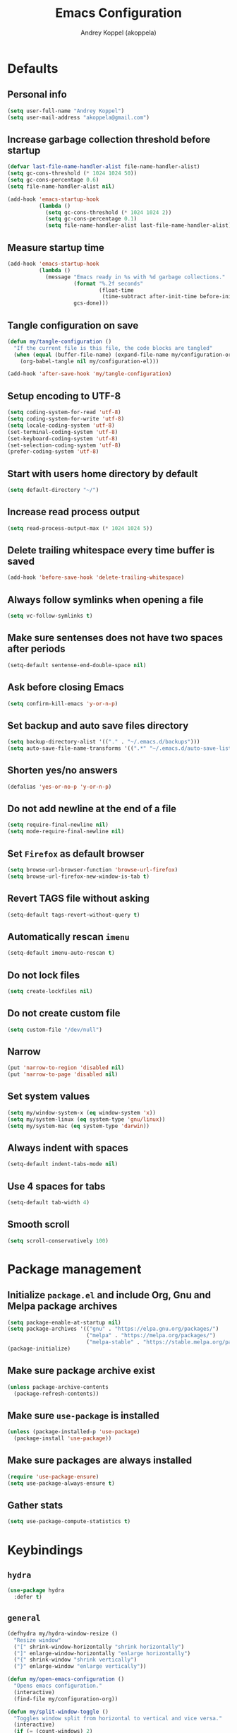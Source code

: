 #+title: Emacs Configuration
#+author: Andrey Koppel (akoppela)
#+email: akoppela@gmail.com

* Defaults

** Personal info

   #+begin_src emacs-lisp
     (setq user-full-name "Andrey Koppel")
     (setq user-mail-address "akoppela@gmail.com")
   #+end_src

** Increase garbage collection threshold before startup

   #+begin_src emacs-lisp
     (defvar last-file-name-handler-alist file-name-handler-alist)
     (setq gc-cons-threshold (* 1024 1024 50))
     (setq gc-cons-percentage 0.6)
     (setq file-name-handler-alist nil)

     (add-hook 'emacs-startup-hook
               (lambda ()
                 (setq gc-cons-threshold (* 1024 1024 2))
                 (setq gc-cons-percentage 0.1)
                 (setq file-name-handler-alist last-file-name-handler-alist)))
   #+end_src

** Measure startup time

   #+begin_src emacs-lisp
     (add-hook 'emacs-startup-hook
               (lambda ()
                 (message "Emacs ready in %s with %d garbage collections."
                          (format "%.2f seconds"
                                  (float-time
                                   (time-subtract after-init-time before-init-time)))
                          gcs-done)))
   #+end_src

** Tangle configuration on save

   #+begin_src emacs-lisp
     (defun my/tangle-configuration ()
       "If the current file is this file, the code blocks are tangled"
       (when (equal (buffer-file-name) (expand-file-name my/configuration-org))
         (org-babel-tangle nil my/configuration-el)))

     (add-hook 'after-save-hook 'my/tangle-configuration)
   #+end_src

** Setup encoding to UTF-8

   #+begin_src emacs-lisp
     (setq coding-system-for-read 'utf-8)
     (setq coding-system-for-write 'utf-8)
     (setq locale-coding-system 'utf-8)
     (set-terminal-coding-system 'utf-8)
     (set-keyboard-coding-system 'utf-8)
     (set-selection-coding-system 'utf-8)
     (prefer-coding-system 'utf-8)
   #+end_src

** Start with users home directory by default

   #+begin_src emacs-lisp
     (setq default-directory "~/")
   #+end_src

** Increase read process output

   #+begin_src emacs-lisp
     (setq read-process-output-max (* 1024 1024 5))
   #+end_src

** Delete trailing whitespace every time buffer is saved

   #+begin_src emacs-lisp
     (add-hook 'before-save-hook 'delete-trailing-whitespace)
   #+end_src

** Always follow symlinks when opening a file

   #+begin_src emacs-lisp
     (setq vc-follow-symlinks t)
   #+end_src

** Make sure sentenses does not have two spaces after periods

   #+begin_src emacs-lisp
     (setq-default sentense-end-double-space nil)
   #+end_src

** Ask before closing Emacs

   #+begin_src emacs-lisp
     (setq confirm-kill-emacs 'y-or-n-p)
   #+end_src

** Set backup and auto save files directory

   #+begin_src emacs-lisp
     (setq backup-directory-alist '(("." . "~/.emacs.d/backups")))
     (setq auto-save-file-name-transforms '((".*" "~/.emacs.d/auto-save-list/" t)))
   #+end_src

** Shorten yes/no answers

   #+begin_src emacs-lisp
     (defalias 'yes-or-no-p 'y-or-n-p)
   #+end_src

** Do not add newline at the end of a file

   #+begin_src emacs-lisp
     (setq require-final-newline nil)
     (setq mode-require-final-newline nil)
   #+end_src

** Set =Firefox= as default browser

   #+begin_src emacs-lisp
     (setq browse-url-browser-function 'browse-url-firefox)
     (setq browse-url-firefox-new-window-is-tab t)
   #+end_src

** Revert TAGS file without asking

   #+begin_src emacs-lisp
     (setq-default tags-revert-without-query t)
   #+end_src

** Automatically rescan =imenu=

   #+begin_src emacs-lisp
     (setq-default imenu-auto-rescan t)
   #+end_src

** Do not lock files

   #+begin_src emacs-lisp
     (setq create-lockfiles nil)
   #+end_src

** Do not create custom file

   #+begin_src emacs-lisp
     (setq custom-file "/dev/null")
   #+end_src

** Narrow

   #+begin_src emacs-lisp
     (put 'narrow-to-region 'disabled nil)
     (put 'narrow-to-page 'disabled nil)
   #+end_src

** Set system values

   #+begin_src emacs-lisp
     (setq my/window-system-x (eq window-system 'x))
     (setq my/system-linux (eq system-type 'gnu/linux))
     (setq my/system-mac (eq system-type 'darwin))
   #+end_src

** Always indent with spaces

   #+begin_src emacs-lisp
     (setq-default indent-tabs-mode nil)
   #+end_src

** Use 4 spaces for tabs

   #+begin_src emacs-lisp
     (setq-default tab-width 4)
   #+end_src

** Smooth scroll

   #+begin_src emacs-lisp
     (setq scroll-conservatively 100)
   #+end_src

* Package management

** Initialize =package.el= and include Org, Gnu and Melpa package archives

   #+begin_src emacs-lisp
     (setq package-enable-at-startup nil)
     (setq package-archives '(("gnu" . "https://elpa.gnu.org/packages/")
                              ("melpa" . "https://melpa.org/packages/")
                              ("melpa-stable" . "https://stable.melpa.org/packages/")))
     (package-initialize)
   #+end_src

** Make sure package archive exist

   #+begin_src emacs-lisp
     (unless package-archive-contents
       (package-refresh-contents))
   #+end_src

** Make sure =use-package= is installed

   #+BEGIN_SRC emacs-lisp
     (unless (package-installed-p 'use-package)
       (package-install 'use-package))
   #+END_SRC

** Make sure packages are always installed

   #+begin_src emacs-lisp
     (require 'use-package-ensure)
     (setq use-package-always-ensure t)
   #+end_src

** Gather stats

   #+begin_src emacs-lisp
     (setq use-package-compute-statistics t)
   #+end_src

* Keybindings

** =hydra=

   #+begin_src emacs-lisp
     (use-package hydra
       :defer t)
   #+end_src

** =general=

   #+begin_src emacs-lisp
     (defhydra my/hydra-window-resize ()
       "Resize window"
       ("[" shrink-window-horizontally "shrink horizontally")
       ("]" enlarge-window-horizontally "enlarge horizontally")
       ("{" shrink-window "shrink vertically")
       ("}" enlarge-window "enlarge vertically"))

     (defun my/open-emacs-configuration ()
       "Opens emacs configuration."
       (interactive)
       (find-file my/configuration-org))

     (defun my/split-window-toggle ()
       "Toggles window split from horizontal to vertical and vice versa."
       (interactive)
       (if (= (count-windows) 2)
           (let* ((this-win-buffer (window-buffer))
                  (next-win-buffer (window-buffer (next-window)))
                  (this-win-edges (window-edges (selected-window)))
                  (next-win-edges (window-edges (next-window)))
                  (this-win-2nd (not (and (<= (car this-win-edges)
                                              (car next-win-edges))
                                          (<= (cadr this-win-edges)
                                              (cadr next-win-edges)))))
                  (splitter
                   (if (= (car this-win-edges) (car (window-edges (next-window))))
                       'split-window-horizontally
                     'split-window-vertically)))
             (delete-other-windows)
             (let ((first-win (selected-window)))
               (funcall splitter)
               (if this-win-2nd (other-window 1))
               (set-window-buffer (selected-window) this-win-buffer)
               (set-window-buffer (next-window) next-win-buffer)
               (select-window first-win)
               (if this-win-2nd (other-window 1))))))

     (defun my/delete-file-and-buffer ()
       "Kill the current buffer and delete the file it's visiting."
       (interactive)
       (let ((filename (buffer-file-name)))
         (if filename
             (when (y-or-n-p (concat "Delete file: " filename "?"))
               (if (vc-backend filename)
                   (vc-delete-file filename)
                 (progn (delete-file filename)
                        (message "Deleted file %s." filename)
                        (kill-buffer))))
           (message "Can't delete file."))))

     (defun my/launch-program (command)
       "Starts program from shell command"
       (interactive (list (read-shell-command "$ ")))
       (start-process-shell-command command nil command))

     (use-package general
       :init
       (general-create-definer leader-def
         :states '(normal visual insert motion emacs)
         :keymaps 'override
         :prefix "SPC"
         :non-normal-prefix "C-SPC")
       (general-create-definer major-def
         :states '(normal visual insert motion emacs)
         :keymaps 'override
         :prefix ","
         :non-normal-prefix "C-,")
       (leader-def
         ;; Main menu
         "" nil
         "u" '(universal-argument :which-key "universal argument")
         ;; Buffer
         "b" '(:ignore t :which-key "buffer")
         "b l" '(ibuffer :which-key "list")
         "b d" '(kill-current-buffer :which-key "delete")
         "b x" '(kill-buffer-and-window :which-key "delete with window")
         "b s" '(save-some-buffers :which-key "save")
         "b e" '(eval-buffer :which-key "eval")
         "b r" '(rename-buffer :which-key "rename")
         "b R" '(revert-buffer :which-key "revert")
         ;; Device
         "d" '(:ignore t :which-key "device")
         ;; Window
         "w" '(:ignore t :which-key "window")
         "w TAB" '(other-window :which-key "next")
         "w d" '(delete-window :which-key "delete")
         "w D" '(delete-other-windows :which-key "delete other")
         "w r" '(my/hydra-window-resize/body :which-key "resize")
         "w s" '(:ignore t :which-key "split")
         "w s h" '(split-window-below :which-key "horizontally")
         "w s v" '(split-window-right :which-key "vertically")
         "w s t" '(my/split-window-toggle :which-key "toggle")
         ;; File
         "f" '(:ignore t :which-key "file")
         "f s" '(save-buffer :which-key "save")
         "f r" '(rename-file :which-key "rename")
         "f d" '(my/delete-file-and-buffer :which-key "delete")
         "f c" '(copy-file :which-key "copy")
         "f e" '(:ignore t :which-key "emacs")
         "f e c" '(my/open-emacs-configuration :which-key "configuration")
         ;; Region
         "r" '(:ignore t :which-key "region")
         "r e" '(eval-region :which-key "eval")
         ;; Project
         "p" '(:ignore t :which-key "project")
         ;; Application
         "a" '(:ignore t :which-key "application")
         "a l" '(my/launch-program :which-key "launch")
         "a p" '(proced :which-key "processes")
         ;; Search
         "s" '(:ignore t :which-key "search")
         ;; Error
         "e" '(:ignore t :which-key "error")
         "e w" '(flyspell-auto-correct-word :which-key "auto correct word")
         ;; Narrow
         "n" '(:ignore t :which-key "narrow")
         "n f" '(narrow-to-defun :which-key "function")
         "n r" '(narrow-to-region :which-key "region")
         "n w" '(widen :which-key "widen")
         ;; Jump
         "j" '(:ignore t :which-key "jump")
         ;; Help
         "h" '(:ignore t :which-key "help")
         "h P" '(describe-package :which-key "package")
         "h m" '(describe-mode :which-key "describe mode")
         "h i" '(info :which-key "info")
         "h r" '(use-package-report :which-key "report")
         ;; Quit
         "q" '(:ignore t :which-key "quit")
         "q q" '(save-buffers-kill-terminal :which-key "client")
         "q Q" '(save-buffers-kill-emacs :which-key "server"))
       (general-def
         :states '(normal visual insert motion emacs)
         "<s-left>" 'windmove-left
         "<s-right>" 'windmove-right
         "<s-up>" 'windmove-up
         "<s-down>" 'windmove-down)
       (general-def
         :states '(normal visual)
         :keymaps 'ibuffer-mode-map
         "q" 'kill-buffer-and-window))
   #+end_src

** =evil=

   #+begin_src emacs-lisp
     (use-package evil
       :init
       (setq evil-want-C-i-jump nil)
       (setq evil-want-integration t)
       (setq evil-want-keybinding nil)
       (setq evil-undo-system 'undo-fu) ;; TODO: Change to native undo-redo from Emacs 28
       (setq evil-normal-state-tag "N")
       (setq evil-insert-state-tag "I")
       (setq evil-visual-state-tag "V")
       (setq evil-replace-state-tag "R")
       (setq evil-operator-state-tag "O")
       (setq evil-motion-state-tag "M")
       (setq evil-emacs-state-tag "E")
       :config
       (evil-mode 1))

     (use-package evil-collection
       :after evil
       :init
       (setq evil-collection-setup-minibuffer t)
       (setq-default evil-collection-outline-bind-tab-p nil)
       (setq-default evil-collection-company-use-tng nil)
       :config
       (evil-collection-init))

     (use-package evil-surround
       :hook
       ((evil-visual-state-entry . turn-on-evil-surround-mode)
        (evil-operator-state-entry . turn-on-evil-surround-mode)))

     (use-package evil-commentary
       :commands (evil-commentary evil-commentary-yank)
       :init
       (general-def
         :states 'normal
         "g c" 'evil-commentary
         "g r" 'evil-commentary-yank))

     (use-package evil-anzu
       :after evil
       :init
       (setq anzu-cons-mode-line-p nil)
       :config
       (global-anzu-mode 1))
   #+end_src

** =desktop-environmet=

   #+begin_src emacs-lisp
     (defun my/mic-volume-increase ()
       "Increases mic volume"
       (interactive)
       (message "%s" (shell-command-to-string "amixer set Capture 5%+")))

     (defun my/mic-volume-decrease ()
       "Decreases mic volume"
       (interactive)
       (message "%s" (shell-command-to-string "amixer set Capture 5%-")))

     (use-package desktop-environment
       :if my/system-linux
       :after exwm
       :init
       (setq desktop-environment-screenlock-command "systemctl suspend")
       (general-def
         :states '(normal visual insert motion emacs)
         "<S-XF86AudioLowerVolume>" 'my/mic-volume-decrease
         "<S-XF86AudioRaiseVolume>" 'my/mic-volume-increase)
       :config
       (desktop-environment-mode))
   #+end_src

* Appearance

** Hide default Emacs screen

   #+begin_src emacs-lisp
     (setq inhibit-startup-screen t)
   #+end_src

** Load custom theme

   #+begin_src emacs-lisp
     (use-package doom-themes
       :init
       (setq doom-themes-enable-bold t)
       (setq doom-themes-enable-italic t)
       (setq doom-themes-treemacs-theme "doom-colors")
       (setq doom-themes-treemacs-enable-variable-pitch nil)
       :config
       (doom-themes-visual-bell-config)
       (doom-themes-treemacs-config)
       (doom-themes-org-config)
       (load-theme 'doom-one t))

     (use-package solaire-mode
       :if (display-graphic-p)
       :after doom-themes
       :config
       (solaire-global-mode +1))
   #+end_src

** Load custom =modeline=

   #+begin_src emacs-lisp
     (use-package doom-modeline
       :init
       (setq doom-modeline-height 40)
       :config
       (doom-modeline-mode 1))
   #+end_src

** Hide menu, tool and scroll bars

   #+begin_src emacs-lisp
     (tool-bar-mode 0)
     (when (display-graphic-p) (scroll-bar-mode 0))
     (menu-bar-mode 0)
   #+end_src

** Turn on syntax highlighting whenever possible

   #+begin_src emacs-lisp
     (global-font-lock-mode 1)
   #+end_src

** Visually indicate matching parentheses

   #+begin_src emacs-lisp
     (show-paren-mode 1)
     (setq-default show-paren-delay 0.0)
   #+end_src

** Display visual line numbers

   Visual lines are relative screen lines.

   #+begin_src emacs-lisp
     (add-hook 'prog-mode-hook 'display-line-numbers-mode)
     (setq-default display-line-numbers-type 'visual)
     (setq-default display-line-numbers-width-start t)
   #+end_src

** Center cursor vertically

   #+begin_src emacs-lisp
     (use-package centered-cursor-mode
       :hook (prog-mode org-mode))
   #+end_src

** Buffer list grouping

   #+begin_src emacs-lisp
     (use-package ibuffer-vc
       :hook
       ((ibuffer . ibuffer-vc-set-filter-groups-by-vc-root)
        (ibuffer . ibuffer-do-sort-by-recency))
       :init
       (setq ibuffer-formats
             '((mark modified read-only locked vc-status-mini
                     " "
                     (name 18 18 :left :elide)
                     " "
                     (size 9 -1 :right)
                     " "
                     (mode 16 16 :left :elide)
                     " "
                     vc-relative-file))))
   #+end_src

** Show visual indicator for column rule

   #+begin_src emacs-lisp
     (setq-default display-fill-column-indicator-column 80)
     (add-hook 'prog-mode-hook 'display-fill-column-indicator-mode)
   #+end_src

** Default font

   #+begin_src emacs-lisp
     (setq my/font (getenv "MY_FONT"))

     (when (member my/font (font-family-list))
       (set-frame-font (concat my/font " 13") t t))
   #+end_src

** Show battery status

   #+begin_src emacs-lisp
     (when my/system-linux (display-battery-mode 1))
   #+end_src

** Show current time

   #+begin_src emacs-lisp
     (defun padDateNumber (stringNumber)
       (format "%02d" (string-to-number stringNumber)))

     (setq display-time-string-forms
           '(" " dayname " " (padDateNumber day) ", " 24-hours ":" minutes " "))

     (when my/system-linux (display-time-mode 1))
   #+end_src

** Prettify PragmataPro

   #+begin_src emacs-lisp
     (setq prettify-symbols-unprettify-at-point 'right-edge)

     (defconst my/pragmatapro-prettify-symbols-alist
       (mapcar (lambda (s)
                 `(,(car s)
                   .
                   ,(vconcat
                     (apply 'vconcat
                            (make-list
                             (- (length (car s)) 1)
                             (vector (decode-char 'ucs #X0020) '(Br . Bl))))
                     (vector (decode-char 'ucs (cadr s))))))
               '(("[INFO ]"    #XE2B0)
                 ("[WARN ]"    #XE2B1)
                 ("[PASS ]"    #XE2B2)
                 ("[VERBOSE]"  #XE2B3)
                 ("[KO]"       #XE2B4)
                 ("[OK]"       #XE2B5)
                 ("[PASS]"     #XE2B6)
                 ("[ERROR]"    #XE2C0)
                 ("[DEBUG]"    #XE2C1)
                 ("[INFO]"     #XE2C2)
                 ("[WARN]"     #XE2C3)
                 ("[WARNING]"  #XE2C4)
                 ("[ERR]"      #XE2C5)
                 ("[FATAL]"    #XE2C6)
                 ("[TRACE]"    #XE2C7)
                 ("[FIXME]"    #XE2C8)
                 ("[TODO]"     #XE2C9)
                 ("[BUG]"      #XE2CA)
                 ("[NOTE]"     #XE2CB)
                 ("[HACK]"     #XE2CC)
                 ("[MARK]"     #XE2CD)
                 ("[FAIL]"     #XE2CE)
                 ("# ERROR"    #XE2F0)
                 ("# DEBUG"    #XE2F1)
                 ("# INFO"     #XE2F2)
                 ("# WARN"     #XE2F3)
                 ("# WARNING"  #XE2F4)
                 ("# ERR"      #XE2F5)
                 ("# FATAL"    #XE2F6)
                 ("# TRACE"    #XE2F7)
                 ("# FIXME"    #XE2F8)
                 ("# TODO"     #XE2F9)
                 ("# BUG"      #XE2FA)
                 ("# NOTE"     #XE2FB)
                 ("# HACK"     #XE2FC)
                 ("# MARK"     #XE2FD)
                 ("# FAIL"     #XE2FE)
                 ("// ERROR"   #XE2E0)
                 ("// DEBUG"   #XE2E1)
                 ("// INFO"    #XE2E2)
                 ("// WARN"    #XE2E3)
                 ("// WARNING" #XE2E4)
                 ("// ERR"     #XE2E5)
                 ("// FATAL"   #XE2E6)
                 ("// TRACE"   #XE2E7)
                 ("// FIXME"   #XE2E8)
                 ("// TODO"    #XE2E9)
                 ("// BUG"     #XE2EA)
                 ("// NOTE"    #XE2EB)
                 ("// HACK"    #XE2EC)
                 ("// MARK"    #XE2ED)
                 ("// FAIL"    #XE2EE)
                 ("!="         #XE900)
                 ("!=="        #XE901)
                 ("!=<"        #XE902)
                 ("!≡"         #XE903)
                 ("!≡≡"        #XE904)
                 ("≡/"         #XEAB6)
                 ("≡/≡"        #XEAB7)
                 ("#("         #XE90C)
                 ("#_"         #XE90D)
                 ("#?"         #XE90F)
                 ("#_("        #XE911)
                 ("#{"         #XE90E)
                 ("##"         #XE910)
                 ("#["         #XE912)
                 ("%="         #XE920)
                 ("&%"         #XE92C)
                 ("&&"         #XE92D)
                 ("&+"         #XE92E)
                 ("&-"         #XE92F)
                 ("&/"         #XE930)
                 ("&="         #XE931)
                 ("&&&"        #XE932)
                 ("$>"         #XE93A)
                 ("(|"         #XE940)
                 ("*>"         #XE946)
                 ("++"         #XE94C)
                 ("+++"        #XE94D)
                 ("+="         #XE94E)
                 ("+>"         #XE94F)
                 ("++="        #XE950)
                 ("--"         #XE960)
                 ("-<"         #XE961)
                 ("-<<"        #XE962)
                 ("-="         #XE963)
                 ("->"         #XE964)
                 ("->>"        #XE965)
                 ("---"        #XE966)
                 ("-->"        #XE967)
                 ("-+-"        #XE968)
                 ("-\\/"       #XE969)
                 ("-|>"        #XE96A)
                 ("-<|"        #XE96B)
                 ("->-"        #XE96C)
                 ("-<-"        #XE96D)
                 ("-|"         #XE96E)
                 ("-||"        #XE96F)
                 ("-|:"        #XE970)
                 (".="         #XE979)
                 ("//="        #XE994)
                 ("/="         #XE995)
                 ("/=="        #XE996)
                 ("/-\\"       #XE997)
                 ("/-:"        #XE998)
                 ("/->"        #XE999)
                 ("/=>"        #XE99A)
                 ("/-<"        #XE99B)
                 ("/=<"        #XE99C)
                 ("/=:"        #XE99D)
                 (":="         #XE9AC)
                 (":≡"         #XE9AD)
                 (":=>"        #XE9AE)
                 (":-\\"       #XE9AF)
                 (":=\\"       #XE980)
                 (":-/"        #XE981)
                 (":=/"        #XE982)
                 (":-|"        #XE983)
                 (":=|"        #XE984)
                 (":|-"        #XE985)
                 (":|="        #XE986)
                 ("<$>"        #XE9C0)
                 ("<*"         #XE9C1)
                 ("<*>"        #XE9C2)
                 ("<+>"        #XE9C3)
                 ("<-"         #XE9C4)
                 ("<<="        #XE9C5)
                 ("<=>"        #XE9C7)
                 ("<>"         #XE9C8)
                 ("<|>"        #XE9C9)
                 ("<<-"        #XE9CA)
                 ("<|"         #XE9CB)
                 ("<=<"        #XE9CC)
                 ("<~"         #XE9CD)
                 ("<~~"        #XE9CE)
                 ("<<~"        #XE9CF)
                 ("<$"         #XE9D0)
                 ("<+"         #XE9D1)
                 ("<!>"        #XE9D2)
                 ("<@>"        #XE9D3)
                 ("<#>"        #XE9D4)
                 ("<%>"        #XE9D5)
                 ("<^>"        #XE9D6)
                 ("<&>"        #XE9D7)
                 ("<?>"        #XE9D8)
                 ("<.>"        #XE9D9)
                 ("</>"        #XE9DA)
                 ("<\\>"       #XE9DB)
                 ("<\">"       #XE9DC)
                 ("<:>"        #XE9DD)
                 ("<~>"        #XE9DE)
                 ("<**>"       #XE9DF)
                 ("<<^"        #XE9E0)
                 ("<="         #XE9E1)
                 ("<->"        #XE9E2)
                 ("<!--"       #XE9E3)
                 ("<--"        #XE9E4)
                 ("<~<"        #XE9E5)
                 ("<==>"       #XE9E6)
                 ("<|-"        #XE9E7)
                 ("<||"        #XE9E8)
                 ("<<|"        #XE9E9)
                 ("<-<"        #XE9EA)
                 ("<-->"       #XE9EB)
                 ("<<=="       #XE9EC)
                 ("<=="        #XE9ED)
                 ("<-\\"       #XE9EE)
                 ("<-/"        #XE9EF)
                 ("<=\\"       #XE9F0)
                 ("<=/"        #XE9F1)
                 ("=<<"        #XEA00)
                 ("=="         #XEA01)
                 ("==="        #XEA02)
                 ("==>"        #XEA03)
                 ("=>"         #XEA04)
                 ("=~"         #XEA05)
                 ("=>>"        #XEA06)
                 ("=~="        #XEA07)
                 ("==>>"       #XEA08)
                 ("=>="        #XEA09)
                 ("=<="        #XEA0A)
                 ("=<"         #XEA0B)
                 ("==<"        #XEA0C)
                 ("=<|"        #XEA0D)
                 ("=/="        #XEA0F)
                 ("=/<"        #XEA10)
                 ("=|"         #XEA11)
                 ("=||"        #XEA12)
                 ("=|:"        #XEA13)
                 (">-"         #XEA20)
                 (">>-"        #XEA22)
                 (">>="        #XEA23)
                 (">=>"        #XEA24)
                 (">>^"        #XEA25)
                 (">>|"        #XEA26)
                 (">!="        #XEA27)
                 (">->"        #XEA28)
                 (">=="        #XEA29)
                 (">="         #XEA2A)
                 (">/="        #XEA2B)
                 (">-|"        #XEA2C)
                 (">=|"        #XEA2D)
                 (">-\\"       #XEA2E)
                 (">=\\"       #XEA2F)
                 (">-/"        #XEA30)
                 (">=/"        #XEA31)
                 (">λ="        #XEA32)
                 ("?."         #XEA3F)
                 ("^="         #XEA43)
                 ("^<<"        #XEA48)
                 ("^>>"        #XEA49)
                 ("\\="        #XEA54)
                 ("\\=="       #XEA55)
                 ("\\/="       #XEA56)
                 ("\\-/"       #XEA57)
                 ("\\-:"       #XEA58)
                 ("\\->"       #XEA59)
                 ("\\=>"       #XEA5A)
                 ("\\-<"       #XEA5B)
                 ("\\=<"       #XEA5C)
                 ("\\=:"       #XEA5D)
                 ("|="         #XEA69)
                 ("|>="        #XEA6A)
                 ("|>"         #XEA6B)
                 ("|+|"        #XEA6C)
                 ("|->"        #XEA6D)
                 ("|-->"       #XEA6E)
                 ("|=>"        #XEA6F)
                 ("|==>"       #XEA70)
                 ("|>-"        #XEA71)
                 ("|<<"        #XEA72)
                 ("||>"        #XEA73)
                 ("|>>"        #XEA74)
                 ("|-"         #XEA75)
                 ("||-"        #XEA76)
                 ("||="        #XEA77)
                 ("|)"         #XEA78)
                 ("|]"         #XEA79)
                 ("|-:"        #XEA7A)
                 ("|=:"        #XEA7B)
                 ("|-<"        #XEA7C)
                 ("|=<"        #XEA7D)
                 ("|--<"       #XEA7E)
                 ("|==<"       #XEA7F)
                 ("~="         #XEA8A)
                 ("~>"         #XEA8B)
                 ("~~>"        #XEA8C)
                 ("~>>"        #XEA8D)
                 ("[["         #XEA8F)
                 ("[|"         #XEA90)
                 ("_|_"        #XEA97)
                 ("]]"         #XEAA0)
                 ("≡≡"         #XEAB3)
                 ("≡≡≡"        #XEAB4)
                 ("≡:≡"        #XEAB5))))

     (defun my/add-pragmatapro-prettify-symbols-alist ()
       (setq prettify-symbols-alist my/pragmatapro-prettify-symbols-alist))

     ;; enable prettified symbols on comments
     (defun my/setup-compose-predicate ()
       (setq prettify-symbols-compose-predicate
             (defun my/prettify-symbols-default-compose-p (start end _match)
               "Same as `prettify-symbols-default-compose-p', except compose symbols in comments as well."
               (let* ((syntaxes-beg (if (memq (char-syntax (char-after start)) '(?w ?_))
                                        '(?w ?_) '(?. ?\\)))
                      (syntaxes-end (if (memq (char-syntax (char-before end)) '(?w ?_))
                                        '(?w ?_) '(?. ?\\))))
                 (not (or (memq (char-syntax (or (char-before start) ?\s)) syntaxes-beg)
                          (memq (char-syntax (or (char-after end) ?\s)) syntaxes-end)
                          (nth 3 (syntax-ppss))))))))

     (defun my/prettify-pragmatapro ()
       "Prettifies PragmataPro"
       (interactive)
       (my/add-pragmatapro-prettify-symbols-alist)
       (my/setup-compose-predicate)
       (prettify-symbols-mode -1)
       (prettify-symbols-mode +1))

     (add-hook 'prog-mode-hook 'my/prettify-pragmatapro)
   #+end_src

* Navigation, search and completion

** =counsel= completion framework

   #+begin_src emacs-lisp
     (use-package ivy
       :init
       (setq ivy-re-builders-alist '((t . ivy--regex-ignore-order)))
       (setq ivy-use-selectable-prompt t)
       (setq counsel-rg-base-command
             '("rg"
               "-M" "240"
               "--hidden"
               "--with-filename"
               "--no-heading"
               "--line-number"
               "--color" "never"
               "%s"))
       (general-def
         :states '(normal visual insert motion emacs)
         "<s-tab>" 'ivy-switch-buffer)
       (general-def
         :states '(normal visual)
         "/" 'swiper-isearch
         "?" 'swiper-isearch-backward
         "*" 'swiper-isearch-thing-at-point)
       (major-def
         :keymaps 'ivy-minibuffer-map
         "o" '(ivy-occur :which-key "occur")
         "a" '(ivy-read-action :which-key "action"))
       (leader-def
         "SPC" '(counsel-M-x :which-key "M-x")
         ;; File
         "f f" '(counsel-find-file :which-key "find")
         "f l" '(counsel-find-library :which-key "library")
         ;; Search
         "s i" '(counsel-imenu :which-key "imenu")
         ;; Jump
         "j m" '(counsel-mark-ring :which-key "mark")
         ;; Help
         "h a" '(counsel-apropos :which-key "apropos")
         "h b" '(counsel-descbinds :which-key "bindings")
         "h f" '(counsel-describe-function :which-key "describe function")
         "h F" '(counsel-describe-face :which-key "face")
         "h v" '(counsel-describe-variable :which-key "describe variable"))
       :config
       (ivy-mode 1))
   #+end_src

** =wgrep= to edit search

   #+begin_src emacs-lisp
     (use-package wgrep
       :commands ivy-wgrep-change-to-wgrep-mode)
   #+end_src

** =treemacs= file explorer

   #+begin_src emacs-lisp
     (use-package treemacs
       :commands treemacs
       :init
       (leader-def
         "p t" '(treemacs :which-key "treemacs")))

     (use-package treemacs-evil
       :after treemacs)

     (use-package treemacs-projectile
       :after treemacs)
   #+end_src

** =company= enables auto-completion

   #+begin_src emacs-lisp
     (defun my/company-complete-common-or-cycle-backward ()
       "Complete common prefix or cycle backward."
       (interactive)
       (company-complete-common-or-cycle -1))

     (use-package company
       :hook (prog-mode . company-mode)
       :init
       (setq company-idle-delay 0)
       (setq company-require-match nil)
       (setq company-minimum-prefix-length 1)
       (setq company-dabbrev-downcase nil)
       (setq company-dabbrev-ignore-case nil)
       :config
       (general-def
         :keymaps 'company-active-map
         "TAB" 'company-complete-common-or-cycle
         "<backtab>" 'my/company-complete-common-or-cycle-backward))
   #+end_src

** =flycheck= checks syntax

   #+begin_src emacs-lisp
     (use-package flycheck
       :commands flycheck-mode
       :init
       (setq flycheck-check-syntax-automatically '(mode-enabled save))
       :config
       (leader-def
         "e v" '(flycheck-verify-setup :which-key "verify setup")
         "e n" '(flycheck-next-error :which-key "next")
         "e N" '(flycheck-previous-error :which-key "previous")
         "e l" '(flycheck-list-errors :which-key "list")))
   #+end_src

** =ace-window=

   #+begin_src emacs-lisp
     (use-package ace-window
       :commands ace-window
       :init
       (leader-def
         "w a" '(ace-window :which-key "ace")))
   #+end_src

** =avy=

   #+Begin_src emacs-lisp
     (use-package avy
       :commands (avy-goto-subword-1 avy-goto-word-1)
       :init
       (leader-def
         "j s" '(avy-goto-subword-1 :which-key "subword")
         "j w" '(avy-goto-word-1 :which-key "word")))
   #+end_src

** =engine-mode= to search on the web

   #+begin_src emacs-lisp
     (use-package engine-mode
       :commands (engine/search-google engine/search-wikipedia)
       :init
       (defengine google
         "http://www.google.com/search?ie=utf-8&oe=utf-8&q=%s")
       (defengine wikipedia
         "http://www.wikipedia.org/search-redirect.php?language=en&go=Go&search=%s")
       (defengine youtube
         "http://www.youtube.com/results?aq=f&oq=&search_query=%s")
       (leader-def
         "s b" '(engine/search-google :which-key "browser")
         "s y" '(engine/search-youtube :which-key "youtube")
         "s w" '(engine/search-wikipedia :which-key "wiki")))
   #+end_src

** =exwm=

   #+begin_src emacs-lisp
     (defun my/run-in-background (command)
       "Runs command in the background"
       (let ((command-parts (split-string command "[ ]+")))
         (apply #'call-process `(,(car command-parts) nil 0 nil ,@(cdr command-parts)))))

     (defun my/exwm-rename-workspace ()
       "Renames workspace buffer based on title"
       (exwm-workspace-rename-buffer (format "%s" exwm-title)))

     (defun my/exwm-float-toggle ()
       "Toggles window floating state. When floating modeline is hidden."
       (interactive)
       (exwm-floating-toggle-floating)
       (exwm-layout-toggle-mode-line))

     (use-package exwm
       :if my/window-system-x
       :init
       (setq exwm-workspace-number 1)
       (setq exwm-input-prefix-keys
             '(s-left
               s-right
               s-up
               s-down
               s-tab
               ?\C-\ ))

       (evil-set-initial-state 'exwm-mode 'emacs)

       (add-hook 'exwm-update-class-hook 'my/exwm-rename-workspace)
       (add-hook 'exwm-update-title-hook 'my/exwm-rename-workspace)

       (require 'exwm-randr)
       (exwm-randr-enable)
       (exwm-enable)

       (leader-def
         "w f" '(my/exwm-float-toggle :which-key "float")))
   #+end_src

** =char-mode= to insert Unicode characters

   #+begin_src emacs-lisp
     (use-package char-menu
       :commands char-menu
       :init
       (leader-def
         "i c" '(char-menu :which-key "character"))
       :custom
       (char-menu '("—" "‘’" "“”" "…" "«»" "–"
                    ("Typography"
                     "•" "©" "†" "‡" "°" "·" "§" "№" "★")
                    ("Mathematical Operators"
                     "∀" "∁" "∂" "∃" "∄" "∅" "∆" "∇" "∈" "∉" "∊" "∋" "∌" "∍" "∎" "∏"
                     "∐" "∑" "−" "∓" "∔" "∕" "∖" "∗" "∘" "∙" "√" "∛" "∜" "∝" "∞" "∟"
                     "∠" "∡" "∢" "∣" "∤" "∥" "∦" "∧" "∨" "∩" "∪" "∫" "∬" "∭" "∮" "∯"
                     "∰" "∱" "∲" "∳" "∴" "∵" "∶" "∷" "∸" "∹" "∺" "∻" "∼" "∽" "∾" "∿"
                     "≀" "≁" "≂" "≃" "≄" "≅" "≆" "≇" "≈" "≉" "≊" "≋" "≌" "≍" "≎" "≏"
                     "≐" "≑" "≒" "≓" "≔" "≕" "≖" "≗" "≘" "≙" "≚" "≛" "≜" "≝" "≞" "≟"
                     "≠" "≡" "≢" "≣" "≤" "≥" "≦" "≧" "≨" "≩" "≪" "≫" "≬" "≭" "≮" "≯"
                     "≰" "≱" "≲" "≳" "≴" "≵" "≶" "≷" "≸" "≹" "≺" "≻" "≼" "≽" "≾" "≿"
                     "⊀" "⊁" "⊂" "⊃" "⊄" "⊅" "⊆" "⊇" "⊈" "⊉" "⊊" "⊋" "⊌" "⊍" "⊎" "⊏"
                     "⊐" "⊑" "⊒" "⊓" "⊔" "⊕" "⊖" "⊗" "⊘" "⊙" "⊚" "⊛" "⊜" "⊝" "⊞" "⊟"
                     "⊠" "⊡" "⊢" "⊣" "⊤" "⊥" "⊦" "⊧" "⊨" "⊩" "⊪" "⊫" "⊬" "⊭" "⊮" "⊯"
                     "⊰" "⊱" "⊲" "⊳" "⊴" "⊵" "⊶" "⊷" "⊸" "⊹" "⊺" "⊻" "⊼" "⊽" "⊾" "⊿"
                     "⋀" "⋁" "⋂" "⋃" "⋄" "⋅" "⋆" "⋇" "⋈" "⋉" "⋊" "⋋" "⋌" "⋍" "⋎" "⋏"
                     "⋐" "⋑" "⋒" "⋓" "⋔" "⋕" "⋖" "⋗" "⋘" "⋙" "⋚" "⋛" "⋜" "⋝" "⋞" "⋟"
                     "⋠" "⋡" "⋢" "⋣" "⋤" "⋥" "⋦" "⋧" "⋨" "⋩" "⋪" "⋫" "⋬" "⋭" "⋮" "⋯"
                     "⋰" "⋱" "⋲" "⋳" "⋴" "⋵" "⋶" "⋷" "⋸" "⋹" "⋺" "⋻" "⋼" "⋽" "⋾" "⋿")
                    ("Superscripts & Subscripts"
                     "⁰" "ⁱ"   "⁴" "⁵" "⁶" "⁷" "⁸" "⁹" "⁺" "⁻" "⁼" "⁽" "⁾" "ⁿ"
                     "₀" "₁" "₂" "₃" "₄" "₅" "₆" "₇" "₈" "₉" "₊" "₋" "₌" "₍₎"
                     "ₐ" "ₑ" "ₒ" "ₓ" "ₔ" "ₕ" "ₖ" "ₗ" "ₘ" "ₙ" "ₚ" "ₛ" "ₜ")
                    ("Arrows"
                     "←" "→" "↑" "↓" "⇐" "⇒" "⇑" "⇓")
                    ("Greek"
                     "α" "β" "Y" "δ" "ε" "ζ" "η" "θ" "ι" "κ" "λ" "μ"
                     "ν" "ξ" "ο" "π" "ρ" "σ" "τ" "υ" "φ" "χ" "ψ" "ω")
                    ("Enclosed Alphanumerics"
                     "①" "②" "③" "④" "⑤" "⑥" "⑦" "⑧" "⑨" "Ⓐ" "Ⓑ" "Ⓒ" "Ⓓ" "Ⓔ" "Ⓕ" "Ⓖ"
                     "Ⓗ" "Ⓘ" "Ⓙ" "Ⓚ" "Ⓛ" "Ⓜ" "Ⓝ" "Ⓞ" "Ⓟ" "Ⓠ" "Ⓡ" "Ⓢ" "Ⓣ" "Ⓤ" "Ⓥ" "Ⓦ"
                     "Ⓧ" "Ⓨ" "Ⓩ" "ⓐ" "ⓑ" "ⓒ" "ⓓ" "ⓔ" "ⓕ" "ⓖ" "ⓗ" "ⓘ" "ⓙ" "ⓚ" "ⓛ" "ⓜ"
                     "ⓝ" "ⓞ" "ⓟ" "ⓠ" "ⓡ" "ⓢ" "ⓣ" "ⓤ" "ⓥ" "ⓦ" "ⓧ" "ⓨ" "ⓩ" "⓪")
                    ("Annotations"
                     "      " "      " "     " "     " "        " "    " "      " "      "
                     "      " "     " "    " "     " "     " "     "))))
   #+end_src

* Project, time and task management

** =session=

   Make sessions persistent.

   #+begin_src emacs-lisp
     (use-package session
       :hook (after-init . session-initialize)
       :init
       (setq session-save-file (expand-file-name ".session" user-emacs-directory))
       (setq session-save-file-coding-system 'utf-8))
   #+end_src

** =projectile=

   #+begin_src emacs-lisp
     (defun my/counsel-projectile-rg ()
       "Calls counsel-projectile-rg with no initial input"
       (interactive)
       (progn
         (setq-default counsel-projectile-rg-initial-input nil)
         (counsel-projectile-rg)))

     (defun my/counsel-projectile-rg-at-point ()
       "Calls counsel-projectile-rg with ivy-at-point"
       (interactive)
       (progn
         (setq-default counsel-projectile-rg-initial-input (ivy-thing-at-point))
         (counsel-projectile-rg)))

     (use-package projectile
       :commands
       (counsel-projectile-rg
        counsel-projectile-find-file
        counsel-projectile-switch-project
        counsel-projectile-switch-to-buffer
        projectile-project-p)
       :init
       (setq projectile-completion-system 'ivy)
       (leader-def
         "/" '(my/counsel-projectile-rg :which-key "find in project")
         "*" '(my/counsel-projectile-rg-at-point :which-key "find in project at point")
         "p f" '(counsel-projectile-find-file :which-key "find file")
         "p p" '(counsel-projectile-switch-project :which-key "switch")
         "p b" '(counsel-projectile-switch-to-buffer :which-key "buffer"))
       :config
       (projectile-mode 1))

     (use-package counsel-projectile
       :after projectile
       :config
       (counsel-projectile-mode 1))
   #+end_src

** =magit=

   #+begin_src emacs-lisp
     (use-package magit
       :commands
       (magit-status
        magit-blame-addition
        magit-clone
        magit-log-buffer-file)
       :init
       (setq magit-blame-styles
             '((margin
                (margin-format " %a - %s%f" " %C" " %H")
                (margin-width . 42)
                (margin-face . magit-blame-margin)
                (margin-body-face magit-blame-dimmed))))
       (leader-def
         "g" '(:ignore t :which-key "git")
         "g s" '(magit-status :which-key "status")
         "g b" '(magit-blame-addition :which-key "blame")
         "g c" '(magit-clone :which-key "clone")
         "g h" '(magit-log-buffer-file :which-key "history"))
       :config
       (add-hook 'git-commit-mode-hook 'flyspell-mode))
   #+end_src

** =org-mode=

*** Keybindings

    #+begin_src emacs-lisp
      (defun my/open-notes ()
        "Opens my notes."
        (interactive)
        (find-file (expand-file-name "~/Notes/notes.org")))

      (leader-def
        "a n" '(my/open-notes :which-key "notes"))

      (leader-def
        :keymaps '(org-mode-map outline-minor-mode-map)
        "n s" '(org-narrow-to-subtree :which-key "subtree"))

      (major-def
        :keymaps 'org-mode-map
        "'" '(org-edit-special :which-key "src editor")
        "e" '(org-export-dispatch :which-key "export")
        "a" '(org-agenda :which-key "agenda")
        "t" '(org-todo :which-key "toggle todo")

        "i" '(:ignore t :which-key "insert")
        "i t" '(org-insert-structure-template :which-key "template")

        "d" '(:ignore t :which-key "date")
        "d s" '(org-schedule :which-key "schedule")
        "d d" '(org-deadline :which-key "deadline")

        "s" '(:ignore t :which-key "subtree"))
    #+end_src

*** Agenda files

    #+begin_src emacs-lisp
      (setq org-agenda-files (list "~/Notes/notes.org"))
    #+end_src

*** Show bullets instead of stars

    #+begin_src emacs-lisp
      (use-package org-bullets
        :hook (org-mode . org-bullets-mode))
    #+end_src

*** Hide leading stars

    #+begin_src emacs-lisp
      (setq org-hide-leading-stars t)
    #+end_src

*** Change collapsed subtree symbol

    #+begin_src emacs-lisp
      (setq org-ellipsis " ▼")
    #+end_src

*** Make TAB act natively for code blocks

    #+begin_src emacs-lisp
      (setq org-src-tab-acts-natively t)
    #+end_src

*** Log TODO's done progress

    #+begin_src emacs-lisp
      (setq org-log-done t)
    #+end_src

*** Better =org-refile=

    #+begin_src emacs-lisp
      (setq-default org-refile-targets
                    '((org-agenda-files :maxlevel . 2)
                      (my/configuration-org :maxlevel . 2)))
      (setq-default org-refile-use-outline-path 'file)
      (setq-default org-outline-path-complete-in-steps nil)
      (setq-default org-refile-allow-creating-parent-nodes 'confirm)

      (add-hook 'org-after-refile-insert-hook 'org-update-parent-todo-statistics)

      (defun my/org-refile ()
        "My custom org-refile"
        (interactive)
        (progn
          (org-refile)
          (org-update-parent-todo-statistics)))

      (major-def
        :keymaps 'org-mode-map
        "s r" '(my/org-refile :which-key "refile"))
    #+end_src

*** Enable =evil-org=

    #+begin_src emacs-lisp
      (use-package evil-org
        :hook (org-mode . evil-org-mode)
        :config
        (add-hook 'evil-org-mode-hook (lambda () (evil-org-set-key-theme)))
        (require 'evil-org-agenda)
        (evil-org-agenda-set-keys))
    #+end_src

*** Presentations with =ox-reveal=

    #+begin_src emacs-lisp
      (use-package ox-reveal
        :commands org-export-dispatch
        :config
        (setq org-reveal-root "https://cdnjs.cloudflare.com/ajax/libs/reveal.js/3.8.0"))
    #+end_src

*** Allow bind keywords for export

    #+begin_src emacs-lisp
      (setq org-export-allow-bind-keywords t)
    #+end_src

*** Enter with overview fold.

    #+begin_src emacs-lisp
      (setq org-startup-folded t)
    #+end_src

** =harvest=

   #+begin_src emacs-lisp
     (use-package reaper
       :commands reaper
       :init
       (setq-default reaper-hours-timer-mode nil)
       (setq reaper-api-key (getenv "HARVEST_API_KEY"))
       (setq reaper-account-id (getenv "HARVEST_ACCOUNT_ID"))
       (leader-def
         "a h" '(reaper :which-key "harvest"))

       :config
       (general-def
         :states '(normal visual)
         :keymaps 'reaper-mode-map
         "q" 'kill-buffer-and-window
         "g r" '(reaper-refresh :which-key "refresh"))
       (major-def
         :keymaps 'reaper-mode-map
         "d" '(reaper-goto-date :which-key "date")
         "s" '(reaper-start-timer :which-key "start timer")
         "S" '(reaper-stop-timer :which-key "stop timer")
         "n" '(reaper-start-new-timer :which-key "new timer")
         "e" '(reaper-edit-entry-time :which-key "edit time")
         "E" '(reaper-edit-entry :which-key "edit entry")
         "x" '(reaper-delete-entry :which-key "delete")))
   #+end_src

* Programming languages and modes

** =undo-fu=

   #+begin_src emacs-lisp
     (use-package undo-fu
       :commands (undo-fu-only-redo undo-fu-only-undo))
   #+end_src

** =html=

   #+begin_src emacs-lisp
     (use-package web-mode
       :mode
       ("\\.html?\\'" . web-mode)
       ("\\.php\\'" . web-mode))

     (use-package emmet-mode
       :hook (sgml-mode css-mode web-mode)
       :config
       (general-def
         :definer 'minor-mode
         :states 'insert
         :keymaps 'emmet-mode
         "TAB" 'emmet-expand-line))
   #+end_src

** =css=

   #+begin_src emacs-lisp
     (use-package counsel-css
       :hook (css-mode . counsel-css-imenu-setup))
   #+end_src

** =elm=

   #+begin_src emacs-lisp
     (defun my/elm-outline-mode ()
       "Enables outline mode for Elm files."
       (progn
         (outline-minor-mode)
         (setq outline-regexp "--+\ ")))

     ;; Override function to ignore node_modules
     (defun elm-mode-generate-tags ()
       "Generate a TAGS file for the current project."
       (interactive)
       (when (elm--has-dependency-file)
         (let* ((default-directory (elm--find-dependency-file-path))
                (find-command "find . -type f -name \"*.elm\" -print")
                (exclude-command (if elm-tags-exclude-elm-stuff
                                     (concat find-command " | egrep -v elm-stuff")
                                   find-command))
                (etags-command (concat
                                exclude-command
                                " | egrep -v node_modules"
                                " | etags --language=none --regex=@"
                                (shell-quote-argument elm-tags-regexps)
                                " -")))
           (call-process-shell-command (concat etags-command "&") nil 0))))

     (defun my/elm-import ()
       "Imports a module from prompted string."
       (interactive)
       (let ((statement (read-string "Import statement: " "import ")))
         (save-excursion
           (goto-char (point-min))
           (if (re-search-forward "^import " nil t)
               (beginning-of-line)
             (forward-line 1)
             (insert "\n"))
           (insert (concat statement "\n"))
           (save-buffer))))

     (use-package elm-mode
       :commands elm-mode
       :init
       (setq elm-package-json "elm.json")
       (setq elm-tags-on-save t)
       (setq elm-tags-exclude-elm-stuff t)
       (setq elm-format-on-save t)
       (setq elm-imenu-use-categories nil)
       :config
       (remove-hook 'elm-mode-hook 'elm-indent-mode)
       (add-hook 'elm-mode-hook 'flycheck-mode)
       (add-hook 'elm-mode-hook 'my/elm-outline-mode)
       (add-hook 'elm-mode-hook
                 (lambda () (set (make-local-variable 'company-backends) '(company-dabbrev))))
       (general-def
         :states '(normal visual)
         :keymaps 'elm-mode-map
         "TAB" 'org-cycle
         "<backtab>" 'org-global-cycle
         "M-<up>" 'outline-move-subtree-up
         "M-<down>" 'outline-move-subtree-down
         "g k" '(outline-previous-heading :which-key "previous heading")
         "g j" '(outline-next-heading :which-key "next heading"))
       (major-def
         :keymaps 'elm-mode-map
         "i" '(my/elm-import :which-key "import")
         "e" '(elm-expose-at-point :which-key "expose")
         "d" '(elm-documentation-lookup :which-key "documentation")
         "r" '(lsp-rename :which-key "rename")))

     (use-package flycheck-elm
       :after elm-mode
       :config
       (add-hook 'flycheck-mode-hook 'flycheck-elm-setup))
   #+end_src

** =javascript=

   #+begin_src emacs-lisp
     (use-package js2-mode
       :mode ("\\.js\\'" . js2-mode)
       :config
       (setq js2-mode-show-parse-errors nil)
       (setq js2-mode-show-strict-warnings nil)
       (add-hook 'js2-mode-hook 'flycheck-mode)
       (add-hook 'js2-mode-hook 'js2-imenu-extras-mode))

     (use-package eslint-fix
       :commands eslint-fix
       :init
       (add-hook 'js2-mode-hook
                 (lambda () (add-hook 'flycheck-before-syntax-check-hook 'eslint-fix nil 'local))))

     (use-package nodejs-repl
       :commands nodejs-repl)
   #+end_src

** =json=

   #+begin_src emacs-lisp
     (defun my/json-sort-setup ()
       "Sets JSON sorting before save if requested"
       (interactive)
       (when (y-or-n-p "Enable JSON sorting?")
         (add-hook 'before-save-hook 'my/json-sort-at-point nil 'local)))

     (defun my/json-sort-at-point ()
       "Sort JSON-like structure surrounding the point."
       (interactive)
       (let ((object-begin (nth 1 (syntax-ppss (point)))))
         (when object-begin
           (save-excursion
             (goto-char object-begin)
             (forward-list)
             (json-pretty-print-ordered object-begin (point))
             (indent-region object-begin (point))))))

     (use-package json-mode
       :commands json-mode
       :config
       (setq json-encoding-default-indentation "    ")
       (add-hook 'json-mode-hook 'my/json-sort-setup)
       (major-def
         :keymaps 'json-mode-map
         "p" '(json-mode-show-path :which-key "path")))
   #+end_src

** =nix=

   #+begin_src emacs-lisp
     (use-package nix-mode
       :mode "\\.nix\\'")

     (use-package nixpkgs-fmt
       :hook (nix-mode . nixpkgs-fmt-on-save-mode))

     (use-package ivy-nixos-options
       :load-path "my/nix-emacs"
       :commands ivy-nixos-options
       :init
       (leader-def
         "h n" '(ivy-nixos-options :which-key "nixos options")))
   #+end_src

** =yaml=

   #+begin_src emacs-lisp
     (use-package yaml-mode
       :mode "\\.yaml\\'")
   #+end_src

** =extempore=

   #+begin_src emacs-lisp
     (use-package extempore-mode
       :commands extempore-mode
       :init
       (unless (fboundp 'eldoc-beginning-of-sexp)
         (defalias 'eldoc-beginning-of-sexp 'elisp--beginning-of-sexp)))
   #+end_src

** =go=

   #+begin_src emacs-lisp
     (use-package go-mode
       :commands go-mode
       :config
       (add-hook 'go-mode-hook
                 (lambda () (add-hook 'before-save-hook 'gofmt-before-save nil 'local))))

     (use-package flycheck-golangci-lint
       :hook (go-mode . flycheck-golangci-lint-setup))
   #+end_src

** =lsp=

   #+begin_src emacs-lisp
     (use-package lsp-mode
       :hook
       (elm-mode . lsp-deferred)
       (lsp-mode . lsp-enable-which-key-integration)
       :config
       (setq lsp-headerline-breadcrumb-enable nil)
       (setq lsp-completion-enable nil)
       (setq lsp-completion-show-detail nil)
       (setq lsp-completion-show-kind nil)
       (setq lsp-enable-file-watchers nil)
       (setq lsp-enable-imenu nil)
       (setq lsp-imenu-show-container-name nil)
       (setq lsp-idle-delay 0)
       (setq lsp-modeline-diagnostics-enable nil)
       (setq lsp-lens-enable nil)
       (setq lsp-elm-disable-elmls-diagnostics t)
       (setq-default lsp-diagnostics-disabled-modes '(elm-mode)))

     (use-package lsp-ivy
       :commands (lsp-ivy-workspace-symbol lsp-ivy-global-workspace-symbol))

     (use-package lsp-treemacs
       :commands lsp-treemacs-errors-list
       :config
       (lsp-treemacs-sync-mode t))
   #+end_src

** =smartparens=

   #+begin_src emacs-lisp
     (use-package smartparens
       :hook (prog-mode . smartparens-mode)
       :config
       (require 'smartparens-config))
   #+end_src

** =direnv=

   #+begin_src emacs-lisp
     (use-package envrc
       :hook (prog-mode . envrc-mode))
   #+end_src

** =jenkins=

   #+begin_src emacs-lisp
     (use-package jenkins
       :commands jenkins
       :init
       (leader-def
         "a j" '(jenkins :which-key "jenkins"))
       :config
       (evil-set-initial-state 'jenkins-mode 'motion)
       (evil-set-initial-state 'jenkins-job-view-mode 'motion)
       (evil-set-initial-state 'jenkins-console-output-mode 'motion)
       (general-def
         :states '(motion)
         :keymaps 'jenkins-mode-map
         "g r" 'revert-buffer
         "RET" 'jenkins-enter-job
         "b" 'jenkins--call-build-job-from-main-screen
         "r" 'jenkins--call-rebuild-job-from-main-screen
         "q" 'kill-buffer-and-window)
       (general-def
         :states '(motion)
         :keymaps 'jenkins-job-view-mode-map
         "g r" '(jenkins--refresh-job-from-job-screen :which-key "refresh")
         "RET" 'jenkins--show-console-output-from-job-screen
         "b" 'jenkins--call-build-job-from-job-screen
         "r" 'jenkins--call-rebuild-job-from-job-screen)
       (setq jenkins-url "https://ci.conta.no")
       (setq jenkins-api-token (auth-source-pick-first-password :host "ci.conta.no"))
       (setq jenkins-username "akoppela"))
   #+end_src

** =vterm=

   #+begin_src emacs-lisp
     (defun my/terminal ()
       "Starts terminal using projectile if possible."
       (interactive)
       (if (projectile-project-p)
           (projectile-run-vterm nil)
         (vterm)))

     (defun paste-to-os (text)
       "Copies content of clipboard from Emacs to OS"
       (if my/system-mac
           (let ((process-connection-type nil))
             (let ((proc (start-process "pbcopy" "*Messages*" "pbcopy")))
               (process-send-string proc text)
               (process-send-eof proc)))
         (gui-select-text text)))

     (defun copy-from-os ()
       "Copies content of clipboard from OS to Emacs"
       (interactive)
       (if my/system-mac
           (vterm-insert (shell-command-to-string "pbpaste"))
         (vterm-yank)))

     (use-package vterm
       :commands vterm
       :init
       (setq interprogram-cut-function 'paste-to-os)
       (leader-def
         "a t" '(my/terminal :which-key "terminal"))
       :config
       (general-def
         :keymaps 'vterm-mode-map
         [remap xterm-paste] 'copy-from-os
         [remap yank] 'copy-from-os
         [remap vterm-yank] 'copy-from-os)
       (general-def
         :states '(normal visual)
         :keymaps 'vterm-mode-map
         ;; up
         "M-O A" 'evil-previous-line
         ;; down
         "M-O B" 'evil-next-line
         ;; left
         "M-O C" 'evil-backward-char
         ;; right
         "M-O D" 'evil-forward-char)
       (general-def
         :states 'insert
         :keymaps 'vterm-mode-map
         ;; up
         "M-O A" 'vterm-send-up
         ;; down
         "M-O B" 'vterm-send-down
         ;; left
         "M-O C" 'vterm-send-left
         ;; right
         "M-O D" 'vterm-send-right))
   #+end_src

** =csv/tsv=

   #+begin_src emacs-lisp
     (use-package csv-mode
       :commands (csv-mode tsv-mode))
   #+end_src

** =docker=

   #+begin_src emacs-lisp
     (use-package docker
       :commands docker
       :init
       (leader-def
         "a D" '(docker :which-key "docker")))

     (use-package docker-tramp
       :defer t)
   #+end_src

** =vlf=

   Open large files with =vlf=.

   #+begin_src emacs-lisp
     (use-package vlf
       :commands vlf
       :config
       (require 'vlf-setup))
   #+end_src

** =ledger=

   #+begin_src emacs-lisp
     (defun my/open-ledger ()
       "Opens my ledger."
       (interactive)
       (find-file (expand-file-name "~/Notes/my.ledger")))

     (use-package ledger-mode
       :commands ledger-mode
       :init
       (setq ledger-default-date-format "%Y/%m/%d")
       (setq ledger-report-use-strict t)
       (leader-def
         "a L" '(my/open-ledger :which-key "ledger"))
       :config
       (add-hook 'ledger-mode-hook
                 (lambda () (add-hook 'before-save-hook
                                      (lambda ()
                                        (progn
                                          (ledger-mode-clean-buffer)
                                          (ledger-sort-buffer)))
                                      nil
                                      'local)))
       (major-def
         :keymaps 'ledger-mode-map
         "r" '(ledger-report :which-key "report")
         "a" '(ledger-add-transaction :which-key "add transaction"))
       (general-def
         :states 'normal
         :keymaps 'ledger-report-mode-map
         "e" 'ledger-report-edit-report
         "s" 'ledger-report-save
         "q" 'ledger-report-quit))

     (use-package flycheck-ledger
       :after ledger-mode
       :config
       (add-hook 'ledger-mode-hook 'flycheck-mode))

     (use-package company-ledger
       :after (company ledger-mode)
       :init
       (add-hook 'ledger-mode-hook 'company-mode)
       :config
       (add-to-list 'company-backends 'company-ledger))
   #+end_src

** =rust=

   #+begin_src emacs-lisp
     (use-package rust-mode
       :init
       (setq rust-format-on-save t))
   #+end_src

** =flyspell=

   #+begin_src emacs-lisp
     (add-hook 'text-mode-hook 'flyspell-mode)
     (add-hook 'prog-mode-hook 'flyspell-prog-mode)
     (add-hook 'org-mode-hook 'flyspell-mode)
   #+end_src

** =haskell=

   #+begin_src emacs-lisp
     (use-package haskell-mode
       :commands haskell-mode)
   #+end_src

* Communication and connection

** RSS reader

   #+begin_src emacs-lisp
     (use-package elfeed
       :commands elfeed
       :config
       (leader-def
         "a f" 'elfeed)
       (major-def
         :keymaps 'elfeed-search-mode-map
         "u" '(elfeed-update :which-key "update")))

     (use-package elfeed-org
       :after elfeed
       :init
       (setq rmh-elfeed-org-files (list "~/Notes/rss.org"))
       :config
       (elfeed-org))
   #+end_src

** IRC

   #+begin_src emacs-lisp
     (leader-def
       "a i" '(rcirc :which-key "IRC"))

     (major-def
       :keymaps 'rcirc-mode-map
       "j" '(rcirc-cmd-join :which-key "join"))

     (add-hook 'rcirc-mode-hook
               (lambda () (evil-set-initial-state 'rcirc-mode 'normal)))
   #+end_src

** VPN

   #+begin_src emacs-lisp
     (defconst my/vpn-conf (expand-file-name "~/vpn/do.ovpn"))

     (defun my/connect-vpn ()
       "Connects to VPN"
       (interactive)
       (ovpn-mode-start-vpn-conf my/vpn-conf))

     (defun my/disconnect-vpn ()
       "Disconnects from VPN"
       (interactive)
       (ovpn-mode-stop-vpn-conf my/vpn-conf))

     (use-package ovpn-mode
       :commands (ovpn-mode-start-vpn-conf ovpn-mode-start-vpn-conf)
       :init
       (leader-def
         "a v" '(:ignore t :which-key "vpn")
         "a v c" '(my/connect-vpn :which-key "connect")
         "a v d" '(my/disconnect-vpn :which-key "disconnect")))
   #+end_src

** Torrent

   #+begin_src emacs-lisp
     (use-package transmission
       :commands transmission
       :init
       (setq transmission-refresh-modes
             '(transmission-mode
               transmission-files-mode))
       (leader-def
         "a T" '(transmission :which-key "transmission")))
   #+end_src

** Slack

   #+begin_src emacs-lisp
     (use-package slack
       :commands slack-start
       :init
       (setq slack-request-timeout 120)
       (setq slack-enable-global-mode-string t)
       (leader-def
         "a s" '(:ignore t :which-key "slack")
         "a s s" '(slack-start :which-key "start")
         "a s c" '(slack-channel-select :which-key "channel")
         "a s m" '(slack-im-select :which-key "message")
         "a s r" '(slack-select-rooms :which-key "room")
         "a s R" '(slack-select-unread-rooms :which-key "unread room")
         "a s f" '(slack-file-upload :which-key "upload file")
         "a s t" '(slack-all-threads :which-key "threads"))
       :config
       (general-def
         :states '(normal visual)
         :keymaps
         '(slack-mode-map
           slack-all-threads-buffer-mode-map
           slack-thread-message-buffer-mode-map
           slack-file-info-buffer-mode-map
           slack-search-result-buffer-mode-map)
         "q" 'kill-buffer-and-window)
       (major-def
         :keymaps 'slack-message-buffer-mode-map
         "e" '(slack-message-edit :which-key "edit")
         "m" '(:ignore t :which-key "mention")
         "m u" '(slack-message-embed-mention :which-key "user")
         "m c" '(slack-message-embed-channel :which-key "channel"))
       (slack-register-team
        :name "Conta"
        :default t
        :token (auth-source-pick-first-password
                :host "conta.slack.com"
                :user "akoppela@gmail.com")
        :modeline-enabled t)
       (slack-register-team
        :name "Elm"
        :token (auth-source-pick-first-password
                :host "elmlang.slack.com"
                :user "akoppela@gmail.com")))
   #+end_src

** Bluetooth

   #+begin_src emacs-lisp
     (use-package bluetooth
       :commands bluetooth-list-devices
       :init
       (leader-def
         "d b" '(bluetooth-list-devices :which-key "bluetooth"))
       :config
       (evil-set-initial-state 'bluetooth-mode 'motion)
       (general-def
         :states 'motion
         :keymaps 'bluetooth-mode-map
         "c" 'bluetooth-connect
         "C" 'bluetooth-connect-profile
         "d" 'bluetooth-disconnect
         "D" 'bluetooth-disconnect-profile
         "p" 'bluetooth-pair
         "P" 'bluetooth-toggle-pairable
         "x" 'bluetooth-toggle-powered
         "t" 'bluetooth-toggle-trusted
         "b" 'bluetooth-toggle-blocked
         "i" 'bluetooth-show-device-info
         "r" 'bluetooth-remove-device
         "a" 'bluetooth-set-alias
         "s" 'bluetooth-start-discovery
         "S" 'bluetooth-stop-discovery))
   #+end_src

** Email

   #+begin_src emacs-lisp
     (setq my/mu4e-path (getenv "MY_MU4E_PATH"))

     (use-package mu4e
       :defer 20
       :commands mu4e
       :load-path my/mu4e-path
       :init
       (setq mu4e-change-filenames-when-moving t)
       (setq mu4e-update-interval (* 10 60))
       (setq mu4e-get-mail-command "mbsync -a -V")
       (setq mu4e-display-update-status-in-modeline t)
       (setq mu4e-drafts-folder "/akoppela@gmail.com/Drafts")
       (setq mu4e-sent-folder   "/akoppela@gmail.com/Sent")
       (setq mu4e-refile-folder "/akoppela@gmail.com/All Mail")
       (setq mu4e-trash-folder  "/akoppela@gmail.com/Trash")
       (setq mu4e-maildir-shortcuts
             '(("/akoppela@gmail.com/Inbox" . ?i)
               ("/akoppela@gmail.com/Sent" . ?s)
               ("/akoppela@gmail.com/Starred" . ?*)
               ("/akoppela@gmail.com/Spam" . ?S)
               ("/akoppela@gmail.com/Trash" . ?t)
               ("/akoppela@gmail.com/Drafts" . ?d)
               ("/akoppela@gmail.com/All Mail" . ?a)))
       (leader-def
         "a m" '(mu4e :which-key "email"))
       :config
       (mu4e t))

     (use-package evil-mu4e
       :after (evil mu4e)
       :commands mu4e)

     (use-package mu4e-alert
       :init
       (mu4e-alert-enable-mode-line-display))
   #+end_src

* Help

** =which-key= shows all available keybindings in a popup

   #+begin_src emacs-lisp
     (use-package which-key
       :defer 2
       :config
       (which-key-mode))
   #+end_src

** =helpful= provides *Help* buffer on steroids

   #+begin_src emacs-lisp
     (use-package helpful
       :commands
       (helpful-symbol
        helpful-key
        helpful-at-point
        helpful-callable
        helpful-variable)
       :init
       (setq counsel-describe-function-function 'helpful-callable)
       (setq counsel-describe-variable-function 'helpful-variable)
       (leader-def
         "h s" '(helpful-symbol :which-key "describe symbol")
         "h k" '(helpful-key :which-key "describe key")
         "h p" '(helpful-at-point :which-key "at point"))
       :config
       (general-def
         :states '(normal visual)
         :keymaps 'helpful-mode-map
         "q" 'kill-buffer-and-window))
   #+end_src

** Select help window when open

   #+begin_src emacs-lisp
     (setq help-window-select t)
   #+end_src

** Display =apropos= buffer in same window

   #+begin_src emacs-lisp
     (add-to-list 'display-buffer-alist
                  '("*Apropos*" display-buffer-same-window))
   #+end_src

** =dash= documentation

   #+begin_src emacs-lisp
     (use-package counsel-dash
       :commands counsel-dash
       :init
       (leader-def
         "a d" '(counsel-dash :which-key "dash"))
       :config
       (setq counsel-dash-common-docsets '("JavaScript" "Lo-Dash")))
   #+end_src

** Thesaurus synonyms/antonyms

   #+begin_src emacs-lisp
     (use-package synosaurus
       :commands synosaurus-lookup)
   #+end_src

* The End!
